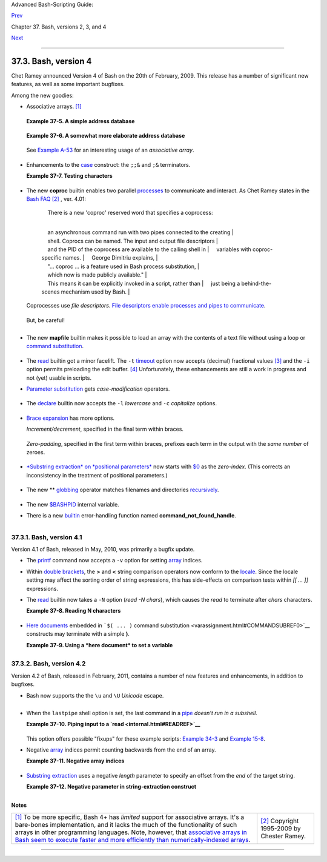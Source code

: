 Advanced Bash-Scripting Guide:

`Prev <bashver3.html>`__

Chapter 37. Bash, versions 2, 3, and 4

`Next <endnotes.html>`__

--------------

37.3. Bash, version 4
=====================

Chet Ramey announced Version 4 of Bash on the 20th of February, 2009.
This release has a number of significant new features, as well as some
important bugfixes.

Among the new goodies:

-  Associative arrays. `[1] <bashver4.html#FTN.AEN21025>`__

   +--------------------------+--------------------------+--------------------------+
   | An *associative* array   |
   | can be thought of as a   |
   | set of two linked arrays |
   | -- one holding the       |
   | *data*, and the other    |
   | the *keys* that index    |
   | the individual elements  |
   | of the *data* array.     |
   |                          |
                             
   +--------------------------+--------------------------+--------------------------+

   **Example 37-5. A simple address database**

   +--------------------------------------------------------------------------+
   | .. code:: PROGRAMLISTING                                                 |
   |                                                                          |
   |     #!/bin/bash4                                                         |
   |     # fetch_address.sh                                                   |
   |                                                                          |
   |     declare -A address                                                   |
   |     #       -A option declares associative array.                        |
   |                                                                          |
   |     address[Charles]="414 W. 10th Ave., Baltimore, MD 21236"             |
   |     address[John]="202 E. 3rd St., New York, NY 10009"                   |
   |     address[Wilma]="1854 Vermont Ave, Los Angeles, CA 90023"             |
   |                                                                          |
   |                                                                          |
   |     echo "Charles's address is ${address[Charles]}."                     |
   |     # Charles's address is 414 W. 10th Ave., Baltimore, MD 21236.        |
   |     echo "Wilma's address is ${address[Wilma]}."                         |
   |     # Wilma's address is 1854 Vermont Ave, Los Angeles, CA 90023.        |
   |     echo "John's address is ${address[John]}."                           |
   |     # John's address is 202 E. 3rd St., New York, NY 10009.              |
   |                                                                          |
   |     echo                                                                 |
   |                                                                          |
   |     echo "${!address[*]}"   # The array indices ...                      |
   |     # Charles John Wilma                                                 |
                                                                             
   +--------------------------------------------------------------------------+

   **Example 37-6. A somewhat more elaborate address database**

   +--------------------------------------------------------------------------+
   | .. code:: PROGRAMLISTING                                                 |
   |                                                                          |
   |     #!/bin/bash4                                                         |
   |     # fetch_address-2.sh                                                 |
   |     # A more elaborate version of fetch_address.sh.                      |
   |                                                                          |
   |     SUCCESS=0                                                            |
   |     E_DB=99    # Error code for missing entry.                           |
   |                                                                          |
   |     declare -A address                                                   |
   |     #       -A option declares associative array.                        |
   |                                                                          |
   |                                                                          |
   |     store_address ()                                                     |
   |     {                                                                    |
   |       address[$1]="$2"                                                   |
   |       return $?                                                          |
   |     }                                                                    |
   |                                                                          |
   |                                                                          |
   |     fetch_address ()                                                     |
   |     {                                                                    |
   |       if [[ -z "${address[$1]}" ]]                                       |
   |       then                                                               |
   |         echo "$1's address is not in database."                          |
   |         return $E_DB                                                     |
   |       fi                                                                 |
   |                                                                          |
   |       echo "$1's address is ${address[$1]}."                             |
   |       return $?                                                          |
   |     }                                                                    |
   |                                                                          |
   |                                                                          |
   |     store_address "Lucas Fayne" "414 W. 13th Ave., Baltimore, MD 21236"  |
   |     store_address "Arvid Boyce" "202 E. 3rd St., New York, NY 10009"     |
   |     store_address "Velma Winston" "1854 Vermont Ave, Los Angeles, CA 900 |
   | 23"                                                                      |
   |     #  Exercise:                                                         |
   |     #  Rewrite the above store_address calls to read data from a file,   |
   |     #+ then assign field 1 to name, field 2 to address in the array.     |
   |     #  Each line in the file would have a format corresponding to the ab |
   | ove.                                                                     |
   |     #  Use a while-read loop to read from file, sed or awk to parse the  |
   | fields.                                                                  |
   |                                                                          |
   |     fetch_address "Lucas Fayne"                                          |
   |     # Lucas Fayne's address is 414 W. 13th Ave., Baltimore, MD 21236.    |
   |     fetch_address "Velma Winston"                                        |
   |     # Velma Winston's address is 1854 Vermont Ave, Los Angeles, CA 90023 |
   | .                                                                        |
   |     fetch_address "Arvid Boyce"                                          |
   |     # Arvid Boyce's address is 202 E. 3rd St., New York, NY 10009.       |
   |     fetch_address "Bozo Bozeman"                                         |
   |     # Bozo Bozeman's address is not in database.                         |
   |                                                                          |
   |     exit $?   # In this case, exit code = 99, since that is function ret |
   | urn.                                                                     |
                                                                             
   +--------------------------------------------------------------------------+

   See `Example A-53 <contributed-scripts.html#SAMORSE>`__ for an
   interesting usage of an *associative array*.

   +--------------------+--------------------+--------------------+--------------------+
   | |Caution|          |
   | Elements of the    |
   | *index* array may  |
   | include embedded   |
   | `space             |
   | characters <specia |
   | l-chars.html#WHITE |
   | SPACEREF>`__,      |
   | or even leading    |
   | and/or trailing    |
   | space characters.  |
   | However, index     |
   | array elements     |
   | containing *only*  |
   | *whitespace* are   |
   | *not* permitted.   |
   |                    |
   | +----------------- |
   | ------------------ |
   | ------------------ |
   | ------------------ |
   | ---+               |
   | | .. code:: PROGRA |
   | MLISTING           |
   |                    |
   |                    |
   |    |               |
   | |                  |
   |                    |
   |                    |
   |                    |
   |    |               |
   | |     address[   ] |
   | ="Blank"   # Error |
   | !                  |
   |                    |
   |    |               |
   |                    |
   |                    |
   |                    |
   |                    |
   |                    |
   | +----------------- |
   | ------------------ |
   | ------------------ |
   | ------------------ |
   | ---+               |
                       
   +--------------------+--------------------+--------------------+--------------------+

-  Enhancements to the `case <testbranch.html#CASEESAC1>`__ construct:
   the ``;;&`` and ``;&`` terminators.

   **Example 37-7. Testing characters**

   +--------------------------------------------------------------------------+
   | .. code:: PROGRAMLISTING                                                 |
   |                                                                          |
   |     #!/bin/bash4                                                         |
   |                                                                          |
   |     test_char ()                                                         |
   |     {                                                                    |
   |       case "$1" in                                                       |
   |         [[:print:]] )  echo "$1 is a printable character.";;&       # |  |
   |         # The ;;& terminator continues to the next pattern test.      |  |
   |         [[:alnum:]] )  echo "$1 is an alpha/numeric character.";;&  # v  |
   |         [[:alpha:]] )  echo "$1 is an alphabetic character.";;&     # v  |
   |         [[:lower:]] )  echo "$1 is a lowercase alphabetic character.";;& |
   |         [[:digit:]] )  echo "$1 is an numeric character.";&         # |  |
   |         # The ;& terminator executes the next statement ...         # |  |
   |         %%%@@@@@    )  echo "********************************";;    # v  |
   |     #   ^^^^^^^^  ... even with a dummy pattern.                         |
   |       esac                                                               |
   |     }                                                                    |
   |                                                                          |
   |     echo                                                                 |
   |                                                                          |
   |     test_char 3                                                          |
   |     # 3 is a printable character.                                        |
   |     # 3 is an alpha/numeric character.                                   |
   |     # 3 is an numeric character.                                         |
   |     # ********************************                                   |
   |     echo                                                                 |
   |                                                                          |
   |     test_char m                                                          |
   |     # m is a printable character.                                        |
   |     # m is an alpha/numeric character.                                   |
   |     # m is an alphabetic character.                                      |
   |     # m is a lowercase alphabetic character.                             |
   |     echo                                                                 |
   |                                                                          |
   |     test_char /                                                          |
   |     # / is a printable character.                                        |
   |                                                                          |
   |     echo                                                                 |
   |                                                                          |
   |     # The ;;& terminator can save complex if/then conditions.            |
   |     # The ;& is somewhat less useful.                                    |
                                                                             
   +--------------------------------------------------------------------------+

-  The new **coproc** builtin enables two parallel
   `processes <special-chars.html#PROCESSREF>`__ to communicate and
   interact. As Chet Ramey states in the `Bash
   FAQ <biblio.html#BASHFAQ>`__ `[2] <bashver4.html#FTN.AEN21068>`__ ,
   ver. 4.01:

       |     There is a new 'coproc' reserved word that specifies a coprocess:
       | 
           an asynchronous command run with two pipes connected to the creating
       | 
           shell. Coprocs can be named. The input and output file descriptors
       | 
           and the PID of the coprocess are available to the calling shell in
       |      variables with coproc-specific names.
       |      George Dimitriu explains,
       | 
           "... coproc ... is a feature used in Bash process substitution,
       |      which now is made publicly available."
       | 
           This means it can be explicitly invoked in a script, rather than
       |      just being a behind-the-scenes mechanism used by Bash.
       |        

   Coprocesses use *file descriptors*. `File descriptors enable
   processes and pipes to communicate <io-redirection.html#FDREF2>`__.

   +--------------------------------------------------------------------------+
   | .. code:: PROGRAMLISTING                                                 |
   |                                                                          |
   |     #!/bin/bash4                                                         |
   |     # A coprocess communicates with a while-read loop.                   |
   |                                                                          |
   |                                                                          |
   |     coproc { cat mx_data.txt; sleep 2; }                                 |
   |     #                         ^^^^^^^                                    |
   |     # Try running this without "sleep 2" and see what happens.           |
   |                                                                          |
   |     while read -u ${COPROC[0]} line    #  ${COPROC[0]} is the            |
   |     do                                 #+ file descriptor of the coproce |
   | ss.                                                                      |
   |       echo "$line" | sed -e 's/line/NOT-ORIGINAL-TEXT/'                  |
   |     done                                                                 |
   |                                                                          |
   |     kill $COPROC_PID                   #  No longer need the coprocess,  |
   |                                        #+ so kill its PID.               |
                                                                             
   +--------------------------------------------------------------------------+

   But, be careful!

   +--------------------------------------------------------------------------+
   | .. code:: PROGRAMLISTING                                                 |
   |                                                                          |
   |     #!/bin/bash4                                                         |
   |                                                                          |
   |     echo; echo                                                           |
   |     a=aaa                                                                |
   |     b=bbb                                                                |
   |     c=ccc                                                                |
   |                                                                          |
   |     coproc echo "one two three"                                          |
   |     while read -u ${COPROC[0]} a b c;  #  Note that this loop            |
   |     do                                 #+ runs in a subshell.            |
   |       echo "Inside while-read loop: ";                                   |
   |       echo "a = $a"; echo "b = $b"; echo "c = $c"                        |
   |       echo "coproc file descriptor: ${COPROC[0]}"                        |
   |     done                                                                 |
   |                                                                          |
   |     # a = one                                                            |
   |     # b = two                                                            |
   |     # c = three                                                          |
   |     # So far, so good, but ...                                           |
   |                                                                          |
   |     echo "-----------------"                                             |
   |     echo "Outside while-read loop: "                                     |
   |     echo "a = $a"  # a =                                                 |
   |     echo "b = $b"  # b =                                                 |
   |     echo "c = $c"  # c =                                                 |
   |     echo "coproc file descriptor: ${COPROC[0]}"                          |
   |     echo                                                                 |
   |     #  The coproc is still running, but ...                              |
   |     #+ it still doesn't enable the parent process                        |
   |     #+ to "inherit" variables from the child process, the while-read loo |
   | p.                                                                       |
   |                                                                          |
   |     #  Compare this to the "badread.sh" script.                          |
                                                                             
   +--------------------------------------------------------------------------+

   +--------------------------+--------------------------+--------------------------+
   | |Caution|                |
   | The coprocess is         |
   | *asynchronous*, and this |
   | might cause a problem.   |
   | It may terminate before  |
   | another process has      |
   | finished communicating   |
   | with it.                 |
   |                          |
   | +----------------------- |
   | ------------------------ |
   | ------------------------ |
   | ---+                     |
   | | .. code:: PROGRAMLISTI |
   | NG                       |
   |                          |
   |    |                     |
   | |                        |
   |                          |
   |                          |
   |    |                     |
   | |     #!/bin/bash4       |
   |                          |
   |                          |
   |    |                     |
   | |                        |
   |                          |
   |                          |
   |    |                     |
   | |     coproc cpname { fo |
   | r i in {0..10}; do echo  |
   | "index = $i"; done; }    |
   |    |                     |
   | |     #      ^^^^^^ This |
   |  is a *named* coprocess. |
   |                          |
   |    |                     |
   | |     read -u ${cpname[0 |
   | ]}                       |
   |                          |
   |    |                     |
   | |     echo $REPLY        |
   |   #  index = 0           |
   |                          |
   |    |                     |
   | |     echo ${COPROC[0]}  |
   |   #+ No output ... the c |
   | oprocess timed out       |
   |    |                     |
   | |     #  after the first |
   |  loop iteration.         |
   |                          |
   |    |                     |
   | |                        |
   |                          |
   |                          |
   |    |                     |
   | |                        |
   |                          |
   |                          |
   |    |                     |
   | |                        |
   |                          |
   |                          |
   |    |                     |
   | |     # However, George  |
   | Dimitriu has a partial f |
   | ix.                      |
   |    |                     |
   | |                        |
   |                          |
   |                          |
   |    |                     |
   | |     coproc cpname { fo |
   | r i in {0..10}; do echo  |
   | "index = $i"; done; slee |
   | p  |                     |
   | | 1;                     |
   |                          |
   |                          |
   |    |                     |
   | |     echo hi > myo; cat |
   |  - >> myo; }             |
   |                          |
   |    |                     |
   | |     #       ^^^^^ This |
   |  is a *named* coprocess. |
   |                          |
   |    |                     |
   | |                        |
   |                          |
   |                          |
   |    |                     |
   | |     echo "I am main"$' |
   | \04' >&${cpname[1]}      |
   |                          |
   |    |                     |
   | |     myfd=${cpname[0]}  |
   |                          |
   |                          |
   |    |                     |
   | |     echo myfd=$myfd    |
   |                          |
   |                          |
   |    |                     |
   | |                        |
   |                          |
   |                          |
   |    |                     |
   | |     ### while read -u  |
   | $myfd                    |
   |                          |
   |    |                     |
   | |     ### do             |
   |                          |
   |                          |
   |    |                     |
   | |     ###   echo $REPLY; |
   |                          |
   |                          |
   |    |                     |
   | |     ### done           |
   |                          |
   |                          |
   |    |                     |
   | |                        |
   |                          |
   |                          |
   |    |                     |
   | |     echo $cpname_PID   |
   |                          |
   |                          |
   |    |                     |
   | |                        |
   |                          |
   |                          |
   |    |                     |
   | |     #  Run this with a |
   | nd without the commented |
   | -out while-loop, and it  |
   | is |                     |
   | |     #+ apparent that e |
   | ach process, the executi |
   | ng shell and the coproce |
   | ss |                     |
   | | ,                      |
   |                          |
   |                          |
   |    |                     |
   | |     #+ waits for the o |
   | ther to finish writing i |
   | n its own write-enabled  |
   | pi |                     |
   | | pe.                    |
   |                          |
   |                          |
   |    |                     |
   |                          |
   |                          |
   |                          |
   |                          |
   | +----------------------- |
   | ------------------------ |
   | ------------------------ |
   | ---+                     |
                             
   +--------------------------+--------------------------+--------------------------+

-  The new **mapfile** builtin makes it possible to load an array with
   the contents of a text file without using a loop or `command
   substitution <arrays.html#ARRAYINITCS>`__.

   +--------------------------------------------------------------------------+
   | .. code:: PROGRAMLISTING                                                 |
   |                                                                          |
   |     #!/bin/bash4                                                         |
   |                                                                          |
   |     mapfile Arr1 < $0                                                    |
   |     # Same result as     Arr1=( $(cat $0) )                              |
   |     echo "${Arr1[@]}"  # Copies this entire script out to stdout.        |
   |                                                                          |
   |     echo "--"; echo                                                      |
   |                                                                          |
   |     # But, not the same as   read -a   !!!                               |
   |     read -a Arr2 < $0                                                    |
   |     echo "${Arr2[@]}"  # Reads only first line of script into the array. |
   |                                                                          |
   |     exit                                                                 |
                                                                             
   +--------------------------------------------------------------------------+

-  The `read <internal.html#READREF>`__ builtin got a minor facelift.
   The ``-t`` `timeout <internal.html#READTIMED>`__ option now accepts
   (decimal) fractional values `[3] <bashver4.html#FTN.AEN21096>`__ and
   the ``-i`` option permits preloading the edit buffer.
   `[4] <bashver4.html#FTN.AEN21101>`__ Unfortunately, these
   enhancements are still a work in progress and not (yet) usable in
   scripts.

-  `Parameter substitution <parameter-substitution.html#PARAMSUBREF>`__
   gets *case-modification* operators.

   +--------------------------------------------------------------------------+
   | .. code:: PROGRAMLISTING                                                 |
   |                                                                          |
   |     #!/bin/bash4                                                         |
   |                                                                          |
   |     var=veryMixedUpVariable                                              |
   |     echo ${var}            # veryMixedUpVariable                         |
   |     echo ${var^}           # VeryMixedUpVariable                         |
   |     #         *              First char --> uppercase.                   |
   |     echo ${var^^}          # VERYMIXEDUPVARIABLE                         |
   |     #         **             All chars  --> uppercase.                   |
   |     echo ${var,}           # veryMixedUpVariable                         |
   |     #         *              First char --> lowercase.                   |
   |     echo ${var,,}          # verymixedupvariable                         |
   |     #         **             All chars  --> lowercase.                   |
                                                                             
   +--------------------------------------------------------------------------+

-  

   The `declare <declareref.html>`__ builtin now accepts the ``-l``
   *lowercase* and ``-c`` *capitalize* options.

   +--------------------------------------------------------------------------+
   | .. code:: PROGRAMLISTING                                                 |
   |                                                                          |
   |     #!/bin/bash4                                                         |
   |                                                                          |
   |     declare -l var1            # Will change to lowercase                |
   |     var1=MixedCaseVARIABLE                                               |
   |     echo "$var1"               # mixedcasevariable                       |
   |     # Same effect as             echo $var1 | tr A-Z a-z                 |
   |                                                                          |
   |     declare -c var2            # Changes only initial char to uppercase. |
   |     var2=originally_lowercase                                            |
   |     echo "$var2"               # Originally_lowercase                    |
   |     # NOT the same effect as     echo $var2 | tr a-z A-Z                 |
                                                                             
   +--------------------------------------------------------------------------+

-  `Brace expansion <special-chars.html#BRACEEXPREF>`__ has more
   options.

   *Increment/decrement*, specified in the final term within braces.

   +--------------------------------------------------------------------------+
   | .. code:: PROGRAMLISTING                                                 |
   |                                                                          |
   |     #!/bin/bash4                                                         |
   |                                                                          |
   |     echo {40..60..2}                                                     |
   |     # 40 42 44 46 48 50 52 54 56 58 60                                   |
   |     # All the even numbers, between 40 and 60.                           |
   |                                                                          |
   |     echo {60..40..2}                                                     |
   |     # 60 58 56 54 52 50 48 46 44 42 40                                   |
   |     # All the even numbers, between 40 and 60, counting backwards.       |
   |     # In effect, a decrement.                                            |
   |     echo {60..40..-2}                                                    |
   |     # The same output. The minus sign is not necessary.                  |
   |                                                                          |
   |     # But, what about letters and symbols?                               |
   |     echo {X..d}                                                          |
   |     # X Y Z [  ] ^ _ ` a b c d                                           |
   |     # Does not echo the \ which escapes a space.                         |
                                                                             
   +--------------------------------------------------------------------------+

   *Zero-padding*, specified in the first term within braces, prefixes
   each term in the output with the *same number* of zeroes.

   +--------------------------------------------------------------------------+
   | .. code:: SCREEN                                                         |
   |                                                                          |
   |     bash4$ echo {010..15}                                                |
   |     010 011 012 013 014 015                                              |
   |                                                                          |
   |                                                                          |
   |     bash4$ echo {000..10}                                                |
   |     000 001 002 003 004 005 006 007 008 009 010                          |
   |                                                                          |
                                                                             
   +--------------------------------------------------------------------------+

-  

   `*Substring extraction* on *positional
   parameters* <bashver4.html#SUBSTREXTREF4>`__ now starts with
   `$0 <othertypesv.html#SCRNAMEPARAM>`__ as the *zero-index*. (This
   corrects an inconsistency in the treatment of positional parameters.)

   +--------------------------------------------------------------------------+
   | .. code:: PROGRAMLISTING                                                 |
   |                                                                          |
   |     #!/bin/bash                                                          |
   |     # show-params.bash                                                   |
   |     # Requires version 4+ of Bash.                                       |
   |                                                                          |
   |     # Invoke this scripts with at least one positional parameter.        |
   |                                                                          |
   |     E_BADPARAMS=99                                                       |
   |                                                                          |
   |     if [ -z "$1" ]                                                       |
   |     then                                                                 |
   |       echo "Usage $0 param1 ..."                                         |
   |       exit $E_BADPARAMS                                                  |
   |     fi                                                                   |
   |                                                                          |
   |     echo ${@:0}                                                          |
   |                                                                          |
   |     # bash3 show-params.bash4 one two three                              |
   |     # one two three                                                      |
   |                                                                          |
   |     # bash4 show-params.bash4 one two three                              |
   |     # show-params.bash4 one two three                                    |
   |                                                                          |
   |     # $0                $1  $2  $3                                       |
                                                                             
   +--------------------------------------------------------------------------+

-  The new \*\* `globbing <globbingref.html>`__ operator matches
   filenames and directories
   `recursively <localvar.html#RECURSIONREF0>`__.

   +--------------------------------------------------------------------------+
   | .. code:: PROGRAMLISTING                                                 |
   |                                                                          |
   |     #!/bin/bash4                                                         |
   |     # filelist.bash4                                                     |
   |                                                                          |
   |     shopt -s globstar  # Must enable globstar, otherwise ** doesn't work |
   | .                                                                        |
   |                        # The globstar shell option is new to version 4 o |
   | f Bash.                                                                  |
   |                                                                          |
   |     echo "Using *"; echo                                                 |
   |     for filename in *                                                    |
   |     do                                                                   |
   |       echo "$filename"                                                   |
   |     done   # Lists only files in current directory ($PWD).               |
   |                                                                          |
   |     echo; echo "--------------"; echo                                    |
   |                                                                          |
   |     echo "Using **"                                                      |
   |     for filename in **                                                   |
   |     do                                                                   |
   |       echo "$filename"                                                   |
   |     done   # Lists complete file tree, recursively.                      |
   |                                                                          |
   |     exit                                                                 |
   |                                                                          |
   |     Using *                                                              |
   |                                                                          |
   |     allmyfiles                                                           |
   |     filelist.bash4                                                       |
   |                                                                          |
   |     --------------                                                       |
   |                                                                          |
   |     Using **                                                             |
   |                                                                          |
   |     allmyfiles                                                           |
   |     allmyfiles/file.index.txt                                            |
   |     allmyfiles/my_music                                                  |
   |     allmyfiles/my_music/me-singing-60s-folksongs.ogg                     |
   |     allmyfiles/my_music/me-singing-opera.ogg                             |
   |     allmyfiles/my_music/piano-lesson.1.ogg                               |
   |     allmyfiles/my_pictures                                               |
   |     allmyfiles/my_pictures/at-beach-with-Jade.png                        |
   |     allmyfiles/my_pictures/picnic-with-Melissa.png                       |
   |     filelist.bash4                                                       |
                                                                             
   +--------------------------------------------------------------------------+

-  The new `$BASHPID <internalvariables.html#BASHPIDREF>`__ internal
   variable.

-  

   There is a new `builtin <internal.html#BUILTINREF>`__ error-handling
   function named **command\_not\_found\_handle**.

   +--------------------------------------------------------------------------+
   | .. code:: PROGRAMLISTING                                                 |
   |                                                                          |
   |     #!/bin/bash4                                                         |
   |                                                                          |
   |     command_not_found_handle ()                                          |
   |     { # Accepts implicit parameters.                                     |
   |       echo "The following command is not valid: \""$1\"""                |
   |       echo "With the following argument(s): \""$2\"" \""$3\"""   # $4, $ |
   | 5 ...                                                                    |
   |     } # $1, $2, etc. are not explicitly passed to the function.          |
   |                                                                          |
   |     bad_command arg1 arg2                                                |
   |                                                                          |
   |     # The following command is not valid: "bad_command"                  |
   |     # With the following argument(s): "arg1" "arg2"                      |
                                                                             
   +--------------------------------------------------------------------------+

+----------------+----------------+----------------+----------------+----------------+
| *Editorial     |
| comment*       |
|                |
| Associative    |
| arrays?        |
| Coprocesses?   |
| Whatever       |
| happened to    |
| the lean and   |
| mean Bash we   |
| have come to   |
| know and love? |
| Could it be    |
| suffering from |
| (horrors!)     |
| "feature       |
| creep"? Or     |
| perhaps even   |
| Korn shell     |
| envy?          |
|                |
| *Note to Chet  |
| Ramey:* Please |
| add only       |
| *essential*    |
| features in    |
| future Bash    |
| releases --    |
| perhaps        |
| *for-each*     |
| loops and      |
| support for    |
| multi-dimensio |
| nal            |
| arrays.        |
| `[5] <bashver4 |
| .html#FTN.AEN2 |
| 1179>`__       |
| Most Bash      |
| users won't    |
| need, won't    |
| use, and       |
| likely won't   |
| greatly        |
| appreciate     |
| complex        |
| "features"     |
| like built-in  |
| debuggers,     |
| Perl           |
| interfaces,    |
| and bolt-on    |
| rocket         |
| boosters.      |
|                |
                
+----------------+----------------+----------------+----------------+----------------+

37.3.1. Bash, version 4.1
-------------------------

Version 4.1 of Bash, released in May, 2010, was primarily a bugfix
update.

-  The `printf <internal.html#PRINTFREF>`__ command now accepts a ``-v``
   option for setting `array <arrays.html#ARRAYREF>`__ indices.

-  Within `double brackets <testconstructs.html#DBLBRACKETS>`__, the
   **>** and **<** string comparison operators now conform to the
   `locale <localization.html#LOCALEREF>`__. Since the locale setting
   may affect the sorting order of string expressions, this has
   side-effects on comparison tests within *[[ ... ]]* expressions.

-  The `read <internal.html#READREF>`__ builtin now takes a ``-N``
   option (*read -N chars*), which causes the *read* to terminate after
   *chars* characters.

   **Example 37-8. Reading N characters**

   +--------------------------------------------------------------------------+
   | .. code:: PROGRAMLISTING                                                 |
   |                                                                          |
   |     #!/bin/bash                                                          |
   |     # Requires Bash version -ge 4.1 ...                                  |
   |                                                                          |
   |     num_chars=61                                                         |
   |                                                                          |
   |     read -N $num_chars var < $0   # Read first 61 characters of script!  |
   |     echo "$var"                                                          |
   |     exit                                                                 |
   |                                                                          |
   |     ####### Output of Script #######                                     |
   |                                                                          |
   |     #!/bin/bash                                                          |
   |     # Requires Bash version -ge 4.1 ...                                  |
   |                                                                          |
   |     num_chars=61                                                         |
                                                                             
   +--------------------------------------------------------------------------+

-  `Here documents <here-docs.html#HEREDOCREF>`__ embedded in
   ```$( ... )`` command
   substitution <varassignment.html#COMMANDSUBREF0>`__ constructs may
   terminate with a simple **)**.

   **Example 37-9. Using a *here document* to set a variable**

   +--------------------------------------------------------------------------+
   | .. code:: PROGRAMLISTING                                                 |
   |                                                                          |
   |     #!/bin/bash                                                          |
   |     # here-commsub.sh                                                    |
   |     # Requires Bash version -ge 4.1 ...                                  |
   |                                                                          |
   |     multi_line_var=$( cat <<ENDxxx                                       |
   |     ------------------------------                                       |
   |     This is line 1 of the variable                                       |
   |     This is line 2 of the variable                                       |
   |     This is line 3 of the variable                                       |
   |     ------------------------------                                       |
   |     ENDxxx)                                                              |
   |                                                                          |
   |     #  Rather than what Bash 4.0 requires:                               |
   |     #+ that the terminating limit string and                             |
   |     #+ the terminating close-parenthesis be on separate lines.           |
   |                                                                          |
   |     # ENDxxx                                                             |
   |     # )                                                                  |
   |                                                                          |
   |                                                                          |
   |     echo "$multi_line_var"                                               |
   |                                                                          |
   |     #  Bash still emits a warning, though.                               |
   |     #  warning: here-document at line 10 delimited                       |
   |     #+ by end-of-file (wanted `ENDxxx')                                  |
                                                                             
   +--------------------------------------------------------------------------+

37.3.2. Bash, version 4.2
-------------------------

Version 4.2 of Bash, released in February, 2011, contains a number of
new features and enhancements, in addition to bugfixes.

-  Bash now supports the the ``\u`` and ``\U`` *Unicode* escape.

   +--------------------------+--------------------------+--------------------------+
   | Unicode is a             |
   | cross-platform standard  |
   | for encoding into        |
   | numerical values letters |
   | and graphic symbols.     |
   | This permits             |
   | representing and         |
   | displaying characters in |
   | foreign alphabets and    |
   | unusual fonts.           |
   |                          |
                             
   +--------------------------+--------------------------+--------------------------+

   +--------------------------------------------------------------------------+
   | .. code:: PROGRAMLISTING                                                 |
   |                                                                          |
   |     echo -e '\u2630'   # Horizontal triple bar character.                |
   |     # Equivalent to the more roundabout:                                 |
   |     echo -e "\xE2\x98\xB0"                                               |
   |                        # Recognized by earlier Bash versions.            |
   |                                                                          |
   |     echo -e '\u220F'   # PI (Greek letter and mathematical symbol)       |
   |     echo -e '\u0416'   # Capital "ZHE" (Cyrillic letter)                 |
   |     echo -e '\u2708'   # Airplane (Dingbat font) symbol                  |
   |     echo -e '\u2622'   # Radioactivity trefoil                           |
   |                                                                          |
   |     echo -e "The amplifier circuit requires a 100 \u2126 pull-up resisto |
   | r."                                                                      |
   |                                                                          |
   |                                                                          |
   |     unicode_var='\u2640'                                                 |
   |     echo -e $unicode_var      # Female symbol                            |
   |     printf "$unicode_var \n"  # Female symbol, with newline              |
   |                                                                          |
   |                                                                          |
   |     #  And for something a bit more elaborate . . .                      |
   |                                                                          |
   |     #  We can store Unicode symbols in an associative array,             |
   |     #+ then retrieve them by name.                                       |
   |     #  Run this in a gnome-terminal or a terminal with a large, bold fon |
   | t                                                                        |
   |     #+ for better legibility.                                            |
   |                                                                          |
   |     declare -A symbol  # Associative array.                              |
   |                                                                          |
   |     symbol[script_E]='\u2130'                                            |
   |     symbol[script_F]='\u2131'                                            |
   |     symbol[script_J]='\u2110'                                            |
   |     symbol[script_M]='\u2133'                                            |
   |     symbol[Rx]='\u211E'                                                  |
   |     symbol[TEL]='\u2121'                                                 |
   |     symbol[FAX]='\u213B'                                                 |
   |     symbol[care_of]='\u2105'                                             |
   |     symbol[account]='\u2100'                                             |
   |     symbol[trademark]='\u2122'                                           |
   |                                                                          |
   |                                                                          |
   |     echo -ne "${symbol[script_E]}   "                                    |
   |     echo -ne "${symbol[script_F]}   "                                    |
   |     echo -ne "${symbol[script_J]}   "                                    |
   |     echo -ne "${symbol[script_M]}   "                                    |
   |     echo -ne "${symbol[Rx]}   "                                          |
   |     echo -ne "${symbol[TEL]}   "                                         |
   |     echo -ne "${symbol[FAX]}   "                                         |
   |     echo -ne "${symbol[care_of]}   "                                     |
   |     echo -ne "${symbol[account]}   "                                     |
   |     echo -ne "${symbol[trademark]}   "                                   |
   |     echo                                                                 |
                                                                             
   +--------------------------------------------------------------------------+

   +--------------------------------------+--------------------------------------+
   | |Note|                               |
   | The above example uses the `**$' ... |
   | '** <escapingsection.html#STRQ>`__   |
   | *string-expansion* construct.        |
   +--------------------------------------+--------------------------------------+

-  

   When the ``lastpipe`` shell option is set, the last command in a
   `pipe <special-chars.html#PIPEREF>`__ *doesn't run in a subshell*.

   **Example 37-10. Piping input to a `read <internal.html#READREF>`__**

   +--------------------------------------------------------------------------+
   | .. code:: PROGRAMLISTING                                                 |
   |                                                                          |
   |     #!/bin/bash                                                          |
   |     # lastpipe-option.sh                                                 |
   |                                                                          |
   |     line=''                   # Null value.                              |
   |     echo "\$line = "$line""   # $line =                                  |
   |                                                                          |
   |     echo                                                                 |
   |                                                                          |
   |     shopt -s lastpipe         # Error on Bash version -lt 4.2.           |
   |     echo "Exit status of attempting to set \"lastpipe\" option is $?"    |
   |     #     1 if Bash version -lt 4.2, 0 otherwise.                        |
   |                                                                          |
   |     echo                                                                 |
   |                                                                          |
   |     head -1 $0 | read line    # Pipe the first line of the script to rea |
   | d.                                                                       |
   |     #            ^^^^^^^^^      Not in a subshell!!!                     |
   |                                                                          |
   |     echo "\$line = "$line""                                              |
   |     # Older Bash releases       $line =                                  |
   |     # Bash version 4.2          $line = #!/bin/bash                      |
                                                                             
   +--------------------------------------------------------------------------+

   This option offers possible "fixups" for these example scripts:
   `Example 34-3 <gotchas.html#BADREAD>`__ and `Example
   15-8 <internal.html#READPIPE>`__.

-  Negative `array <arrays.html#ARRAYREF>`__ indices permit counting
   backwards from the end of an array.

   **Example 37-11. Negative array indices**

   +--------------------------------------------------------------------------+
   | .. code:: PROGRAMLISTING                                                 |
   |                                                                          |
   |     #!/bin/bash                                                          |
   |     # neg-array.sh                                                       |
   |     # Requires Bash, version -ge 4.2.                                    |
   |                                                                          |
   |     array=( zero one two three four five )   # Six-element array.        |
   |     #         0    1   2    3    4    5                                  |
   |     #        -6   -5  -4   -3   -2   -1                                  |
   |                                                                          |
   |     # Negative array indices now permitted.                              |
   |     echo ${array[-1]}   # five                                           |
   |     echo ${array[-2]}   # four                                           |
   |     # ...                                                                |
   |     echo ${array[-6]}   # zero                                           |
   |     # Negative array indices count backward from the last element+1.     |
   |                                                                          |
   |     # But, you cannot index past the beginning of the array.             |
   |     echo ${array[-7]}   # array: bad array subscript                     |
   |                                                                          |
   |                                                                          |
   |     # So, what is this new feature good for?                             |
   |                                                                          |
   |     echo "The last element in the array is "${array[-1]}""               |
   |     # Which is quite a bit more straightforward than:                    |
   |     echo "The last element in the array is "${array[${#array[*]}-1]}""   |
   |     echo                                                                 |
   |                                                                          |
   |     # And ...                                                            |
   |                                                                          |
   |     index=0                                                              |
   |     let "neg_element_count = 0 - ${#array[*]}"                           |
   |     # Number of elements, converted to a negative number.                |
   |                                                                          |
   |     while [ $index -gt $neg_element_count ]; do                          |
   |       ((index--)); echo -n "${array[index]} "                            |
   |     done  # Lists the elements in the array, backwards.                  |
   |           # We have just simulated the "tac" command on this array.      |
   |                                                                          |
   |     echo                                                                 |
   |                                                                          |
   |     # See also neg-offset.sh.                                            |
                                                                             
   +--------------------------------------------------------------------------+

-  `Substring extraction <string-manipulation.html#SUBSTREXTR01>`__ uses
   a negative *length* parameter to specify an offset from the *end* of
   the target string.

   **Example 37-12. Negative parameter in string-extraction construct**

   +--------------------------------------------------------------------------+
   | .. code:: PROGRAMLISTING                                                 |
   |                                                                          |
   |     #!/bin/bash                                                          |
   |     # Bash, version -ge 4.2                                              |
   |     # Negative length-index in substring extraction.                     |
   |     # Important: It changes the interpretation of this construct!        |
   |                                                                          |
   |     stringZ=abcABC123ABCabc                                              |
   |                                                                          |
   |     echo ${stringZ}                              # abcABC123ABCabc       |
   |     #                   Position within string:    0123456789.....       |
   |     echo ${stringZ:2:3}                          #   cAB                 |
   |     #  Count 2 chars forward from string beginning, and extract 3 chars. |
   |     #  ${string:position:length}                                         |
   |                                                                          |
   |     #  So far, nothing new, but now ...                                  |
   |                                                                          |
   |                                                  # abcABC123ABCabc       |
   |     #                   Position within string:    0123....6543210       |
   |     echo ${stringZ:3:-6}                         #    ABC123             |
   |     #                ^                                                   |
   |     #  Index 3 chars forward from beginning and 6 chars backward from en |
   | d,                                                                       |
   |     #+ and extract everything in between.                                |
   |     #  ${string:offset-from-front:offset-from-end}                       |
   |     #  When the "length" parameter is negative,                          |
   |     #+ it serves as an offset-from-end parameter.                        |
   |                                                                          |
   |     #  See also neg-array.sh.                                            |
                                                                             
   +--------------------------------------------------------------------------+

Notes
~~~~~

+--------------------------------------+--------------------------------------+
| `[1] <bashver4.html#AEN21025>`__     | `[2] <bashver4.html#AEN21068>`__     |
| To be more specific, Bash 4+ has     | Copyright 1995-2009 by Chester       |
| *limited* support for associative    | Ramey.                               |
| arrays. It's a bare-bones            |                                      |
| implementation, and it lacks the     |                                      |
| much of the functionality of such    |                                      |
| arrays in other programming          |                                      |
| languages. Note, however, that       |                                      |
| `associative arrays in Bash seem to  |                                      |
| execute faster and more efficiently  |                                      |
| than numerically-indexed             |                                      |
| arrays <optimizations.html#ASSOCARRT |                                      |
| ST>`__.                              |                                      |
+--------------------------------------+--------------------------------------+

--------------

+--------------------------+--------------------------+--------------------------+
| `Prev <bashver3.html>`__ | Bash, version 3          |
| `Home <index.html>`__    | `Up <bash2.html>`__      |
| `Next <endnotes.html>`__ | Endnotes                 |
+--------------------------+--------------------------+--------------------------+

.. |Caution| image:: ../images/caution.gif
.. |Note| image:: ../images/note.gif
